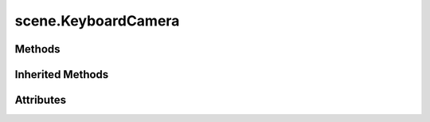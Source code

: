 
.. py:module:: moderngl_window.scene

scene.KeyboardCamera
====================

.. autodata:: KeyboardCamera
   :annotation:

Methods
-------

.. automethod:: KeyboardCamera.__init__
.. automethod:: KeyboardCamera.key_input
.. automethod:: KeyboardCamera.move_left
.. automethod:: KeyboardCamera.move_right
.. automethod:: KeyboardCamera.move_forward
.. automethod:: KeyboardCamera.move_backward
.. automethod:: KeyboardCamera.move_up
.. automethod:: KeyboardCamera.move_down
.. automethod:: KeyboardCamera.move_state
.. automethod:: KeyboardCamera.rot_state

Inherited Methods
-----------------

.. automethod:: KeyboardCamera.set_position
.. automethod:: KeyboardCamera.look_at

Attributes
----------

.. autoattribute:: KeyboardCamera.matrix
